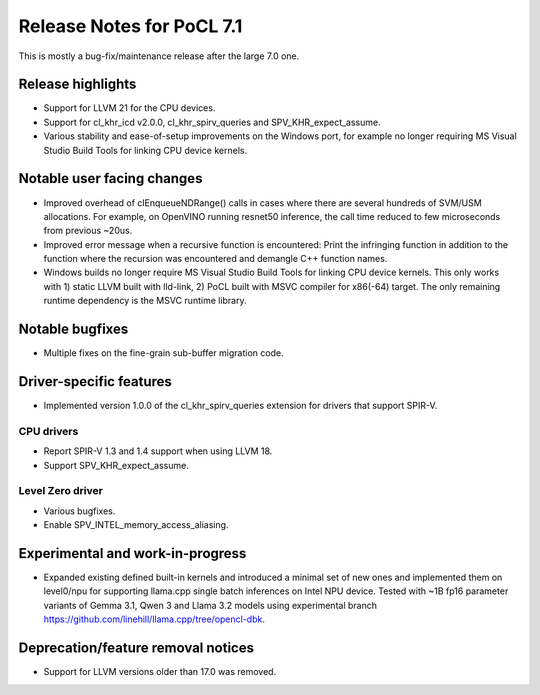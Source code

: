 **************************
Release Notes for PoCL 7.1
**************************

This is mostly a bug-fix/maintenance release after the large 7.0 one.

===========================
Release highlights
===========================

* Support for LLVM 21 for the CPU devices.

* Support for cl_khr_icd v2.0.0, cl_khr_spirv_queries and SPV_KHR_expect_assume.

* Various stability and ease-of-setup improvements on the Windows port, for
  example no longer requiring MS Visual Studio Build Tools for linking
  CPU device kernels.

=============================
Notable user facing changes
=============================

* Improved overhead of clEnqueueNDRange() calls in cases where there
  are several hundreds of SVM/USM allocations. For example, on
  OpenVINO running resnet50 inference, the call time reduced to few
  microseconds from previous ~20us.

* Improved error message when a recursive function is encountered:
  Print the infringing function in addition to the function where the recursion
  was encountered and demangle C++ function names.

* Windows builds no longer require MS Visual Studio Build Tools for linking
  CPU device kernels. This only works with 1) static LLVM built with lld-link,
  2) PoCL built with MSVC compiler for x86(-64) target. The only remaining
  runtime dependency is the MSVC runtime library.

================
Notable bugfixes
================

* Multiple fixes on the fine-grain sub-buffer migration code.

===========================
Driver-specific features
===========================

* Implemented version 1.0.0 of the cl_khr_spirv_queries extension
  for drivers that support SPIR-V.

~~~~~~~~~~~~~~~~~~~~~~~~~~~~~~~~~~~~~~~~~~~~~~~~~~~~~~~~~~~~~~~~
CPU drivers
~~~~~~~~~~~~~~~~~~~~~~~~~~~~~~~~~~~~~~~~~~~~~~~~~~~~~~~~~~~~~~~~

* Report SPIR-V 1.3 and 1.4 support when using LLVM 18.
* Support SPV_KHR_expect_assume.

~~~~~~~~~~~~~~~~~~~~~~~~~~~~~~~~~~~~~~~~~~~~~~~~~~~~~~~~~~~~~~~~
Level Zero driver
~~~~~~~~~~~~~~~~~~~~~~~~~~~~~~~~~~~~~~~~~~~~~~~~~~~~~~~~~~~~~~~~

* Various bugfixes.
* Enable SPV_INTEL_memory_access_aliasing.

===================================
Experimental and work-in-progress
===================================

* Expanded existing defined built-in kernels and introduced a minimal
  set of new ones and implemented them on level0/npu for supporting
  llama.cpp single batch inferences on Intel NPU device. Tested with
  ~1B fp16 parameter variants of Gemma 3.1, Qwen 3 and Llama 3.2
  models using experimental branch
  https://github.com/linehill/llama.cpp/tree/opencl-dbk.

===================================
Deprecation/feature removal notices
===================================

* Support for LLVM versions older than 17.0 was removed.

